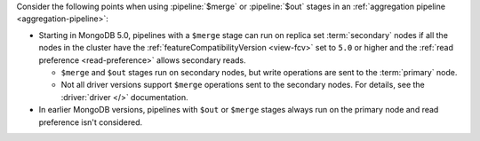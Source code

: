 Consider the following points when using :pipeline:`$merge` or
:pipeline:`$out` stages in an :ref:`aggregation pipeline
<aggregation-pipeline>`:

- Starting in MongoDB 5.0, pipelines with a ``$merge`` stage can run on
  replica set :term:`secondary` nodes if all the nodes in the cluster
  have the :ref:`featureCompatibilityVersion <view-fcv>` set to ``5.0``
  or higher and the :ref:`read preference <read-preference>`
  allows secondary reads.

  - ``$merge`` and ``$out`` stages run on secondary nodes, but write
    operations are sent to the :term:`primary` node. 

  - Not all driver versions support ``$merge`` operations sent to
    the secondary nodes. For details, see the :driver:`driver </>`
    documentation.

- In earlier MongoDB versions, pipelines with ``$out`` or ``$merge``
  stages always run on the primary node and read preference isn't
  considered.
